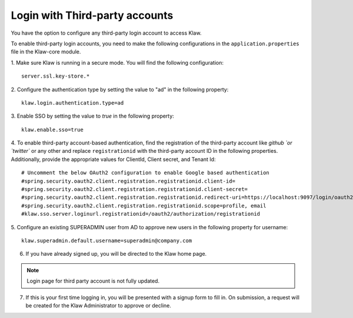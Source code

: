 Login with Third-party accounts
===============================

You have the option to configure any third-party login account to access Klaw. 

To enable third-party login accounts,  you need to make the following configurations in the ``application.properties`` file in the Klaw-core module. 

1. Make sure Klaw is running in a secure mode. You will find the following configuration: 
::

    server.ssl.key-store.*

2. Configure the authentication type by setting the value to "ad" in the following property:
::

    klaw.login.authentication.type=ad

3. Enable SSO by setting the value to `true` in the following property: 
::
    klaw.enable.sso=true

4. To enable third-party account-based authentication, find the registration of the third-party account like `github `or `twitter`` or any other and replace ``registrationid`` with the third-party account ID in the following properties. Additionally,  provide the appropriate values for ClientId, Client secret, and Tenant Id:
::
    
    # Uncomment the below OAuth2 configuration to enable Google based authentication
    #spring.security.oauth2.client.registration.registrationid.client-id=
    #spring.security.oauth2.client.registration.registrationid.client-secret=
    #spring.security.oauth2.client.registration.registrationid.redirect-uri=https://localhost:9097/login/oauth2/code/google
    #spring.security.oauth2.client.registration.registrationid.scope=profile, email
    #klaw.sso.server.loginurl.registrationid=/oauth2/authorization/registrationid


5. Configure an existing SUPERADMIN user from AD to approve new users in the following property for username:  
::

    klaw.superadmin.default.username=superadmin@company.com


6. If you have already signed up, you will be directed to the Klaw home page.

.. image:: /../../../_static/images/authentication/OAuthLogin.png

    Enter the credentials for the third party account.

.. note:: Login page for third party account is not fully updated.

7. If this is your first time logging in, you will be presented with a signup form to fill in. On submission, a request will be created for the Klaw Administrator to approve or decline.

.. image:: /../../../_static/images/authentication/OAuthSignupForm.png